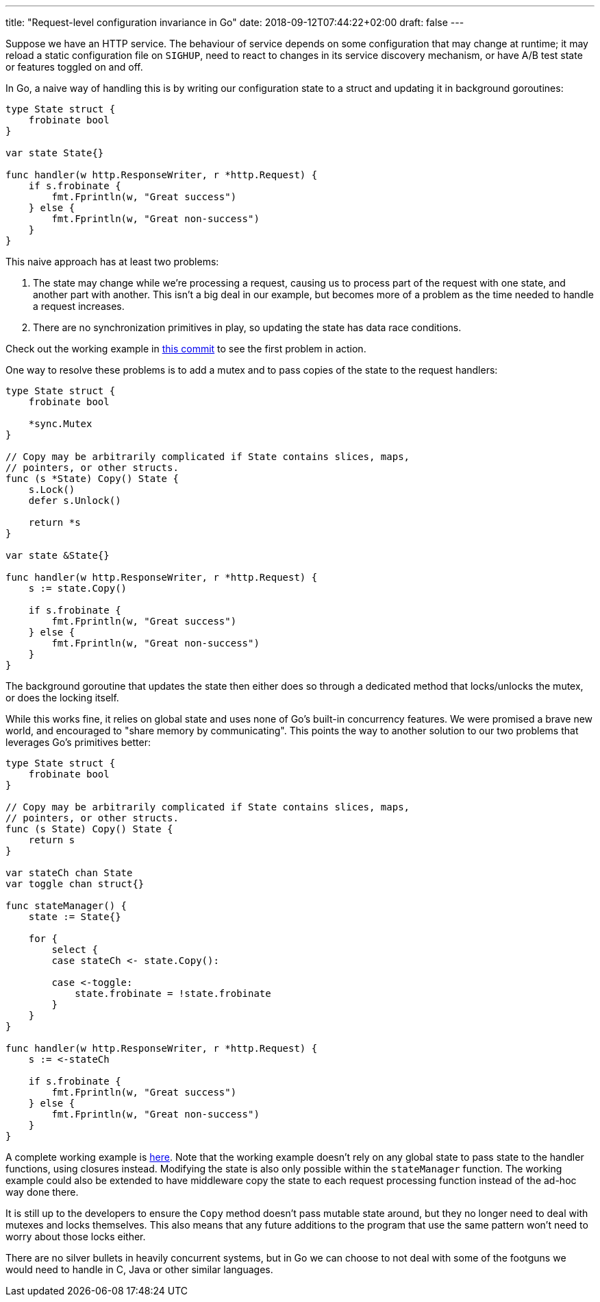 ---
title: "Request-level configuration invariance in Go"
date: 2018-09-12T07:44:22+02:00
draft: false
---

Suppose we have an HTTP service. The behaviour of service depends on some
configuration that may change at runtime; it may reload a static configuration
file on `SIGHUP`, need to react to changes in its service discovery mechanism,
or have A/B test state or features toggled on and off.

In Go, a naive way of handling this is by writing our configuration state to a
struct and updating it in background goroutines:

[source,go]
----
type State struct {
    frobinate bool
}

var state State{}

func handler(w http.ResponseWriter, r *http.Request) {
    if s.frobinate {
        fmt.Fprintln(w, "Great success")
    } else {
        fmt.Fprintln(w, "Great non-success")
    }
}
----

This naive approach has at least two problems:

1. The state may change while we’re processing a request, causing us to process
part of the request with one state, and another part with another. This isn’t a
big deal in our example, but becomes more of a problem as the time needed to
handle a request increases.
2. There are no synchronization primitives in play, so updating the state has data
race conditions.

Check out the working example in
https://github.com/gunnihinn/go-state-channel/tree/ecb5ac180cdcd31f1f1885a1b82d7ca57a9195f4:[this
commit]
to see the first problem in action.

One way to resolve these problems is to add a mutex and to pass copies of the
state to the request handlers:

[source,go]
----
type State struct {
    frobinate bool

    *sync.Mutex
}

// Copy may be arbitrarily complicated if State contains slices, maps,
// pointers, or other structs.
func (s *State) Copy() State {
    s.Lock()
    defer s.Unlock()

    return *s
}

var state &State{}

func handler(w http.ResponseWriter, r *http.Request) {
    s := state.Copy()

    if s.frobinate {
        fmt.Fprintln(w, "Great success")
    } else {
        fmt.Fprintln(w, "Great non-success")
    }
}
----

The background goroutine that updates the state then either does so through a
dedicated method that locks/unlocks the mutex, or does the locking itself.

While this works fine, it relies on global state and uses none of Go’s built-in
concurrency features. We were promised a brave new world, and encouraged to
"share memory by communicating". This points the way to another solution to our
two problems that leverages Go’s primitives better:

[source,go]
----
type State struct {
    frobinate bool
}

// Copy may be arbitrarily complicated if State contains slices, maps,
// pointers, or other structs.
func (s State) Copy() State {
    return s
}

var stateCh chan State
var toggle chan struct{}

func stateManager() {
    state := State{}

    for {
        select {
        case stateCh <- state.Copy():

        case <-toggle:
            state.frobinate = !state.frobinate
        }
    }
}

func handler(w http.ResponseWriter, r *http.Request) {
    s := <-stateCh

    if s.frobinate {
        fmt.Fprintln(w, "Great success")
    } else {
        fmt.Fprintln(w, "Great non-success")
    }
}
----

A complete working example is 
https://github.com/gunnihinn/go-state-channel/blob/master/go-state-channel.go[here].
Note that the working example doesn’t rely
on any global state to pass state to the handler functions, using closures
instead. Modifying the state is also only possible within the `stateManager`
function. The working example could also be extended to have middleware copy the
state to each request processing function instead of the ad-hoc way done there.

It is still up to the developers to ensure the `Copy` method doesn’t pass mutable
state around, but they no longer need to deal with mutexes and locks themselves.
This also means that any future additions to the program that use the same
pattern won’t need to worry about those locks either.

There are no silver bullets in heavily concurrent systems, but in Go we can
choose to not deal with some of the footguns we would need to handle in C, Java
or other similar languages.
